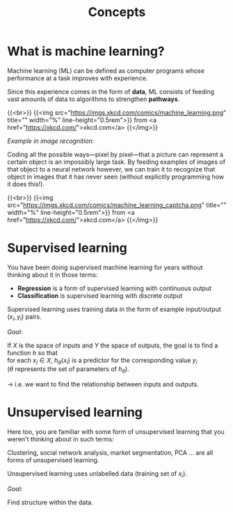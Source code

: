 #+title: Concepts
#+description: Reading
#+colordes: #538cc6
#+slug: pt-02-concepts
#+weight: 2

* What is machine learning?

Machine learning (ML) can be defined as computer programs whose performance at a task improves with experience.

Since this experience comes in the form of *data*, ML consists of feeding vast amounts of data to algorithms to strengthen *pathways*.

{{<br>}}
{{<img src="https://imgs.xkcd.com/comics/machine_learning.png" title="" width="%" line-height="0.5rem">}}
from <a href="https://xkcd.com/">xkcd.com</a>
{{</img>}}

**** /Example in image recognition:/

Coding all the possible ways—pixel by pixel—that a picture can represent a certain object is an impossibly large task. By feeding examples of images of that object to a neural network however, we can train it to recognize that object in images that it has never seen (without explicitly programming how it does this!).

{{<br>}}
{{<img src="https://imgs.xkcd.com/comics/machine_learning_captcha.png" title="" width="%" line-height="0.5rem">}}
from <a href="https://xkcd.com/">xkcd.com</a>
{{</img>}}

* Supervised learning

You have been doing supervised machine learning for years without thinking about it in those terms:

- *Regression* is a form of supervised learning with continuous output
- *Classification* is supervised learning with discrete output

Supervised learning uses training data in the form of example input/output \((x_i, y_i)\) pairs.

/Goal:/

If \(X\) is the space of inputs and \(Y\) the space of outputs, the goal is to find a function \(h\) so that\\
for each \(x_i \in X\), \(h_\theta(x_i)\) is a predictor for the corresponding value \(y_i\) \\
(\(\theta\) represents the set of parameters of \(h_\theta\)).

→ i.e. we want to find the relationship between inputs and outputs.

* Unsupervised learning

Here too, you are familiar with some form of unsupervised learning that you weren't thinking about in such terms:

Clustering, social network analysis, market segmentation, PCA ... are all forms of unsupervised learning.

Unsupervised learning uses unlabelled data (training set of \(x_i\)).

/Goal:/

Find structure within the data.


